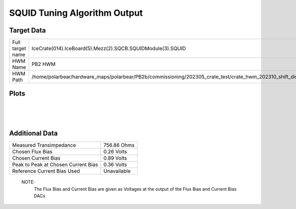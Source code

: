 
SQUID Tuning Algorithm Output
=============================


Target Data
-----------

+-------------------------------------------------------------------------------------------------------------------------+-------------------------------------------------------------------------------------------------------------------------+
| Full target name                                                                                                        | IceCrate(014).IceBoard(5).Mezz(2).SQCB.SQUIDModule(3).SQUID                                                             |
+-------------------------------------------------------------------------------------------------------------------------+-------------------------------------------------------------------------------------------------------------------------+
| HWM Name                                                                                                                | PB2 HWM                                                                                                                 |
+-------------------------------------------------------------------------------------------------------------------------+-------------------------------------------------------------------------------------------------------------------------+
| HWM Path                                                                                                                | /home/polarbear/hardware_maps/polarbear/PB2b/commissioning/202305_crate_test/crate_hwm_202310_shift_disable_bad_sq.yaml |
+-------------------------------------------------------------------------------------------------------------------------+-------------------------------------------------------------------------------------------------------------------------+


Plots
-----

.. image:: ../plots/IceCrate_014.IceBoard_5.Mezz_2.SQCB.SQUIDModule_3.SQUID_intermediate.png 
   :align: center

|

.. image:: ../plots/IceCrate_014.IceBoard_5.Mezz_2.SQCB.SQUIDModule_3.SQUID_cb_optimization.png 
   :align: center

|

.. image:: ../plots/IceCrate_014.IceBoard_5.Mezz_2.SQCB.SQUIDModule_3.SQUID_fb_optimization.png 
   :align: center

|


Additional Data
---------------

+-------------------------------------+-------------------------------------+
| Measured Transimpedance             | 756.86 Ohms                         |
+-------------------------------------+-------------------------------------+
| Chosen Flux Bias                    | 0.26 Volts                          |
+-------------------------------------+-------------------------------------+
| Chosen Current Bias                 | 0.89 Volts                          |
+-------------------------------------+-------------------------------------+
| Peak to Peak at Chosen Current Bias | 0.36 Volts                          |
+-------------------------------------+-------------------------------------+
| Reference Current Bias Used         | Unavailable                         |
+-------------------------------------+-------------------------------------+


 NOTE: 
	The Flux Bias and Current Bias are given as Voltages at the output of the Flux Bias and Current Bias DACs